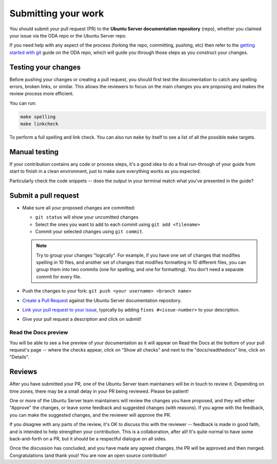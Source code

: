 .. _submit-work:

Submitting your work
********************

You should submit your pull request (PR) to the **Ubuntu Server documentation
repository** (repo), whether you claimed your issue via the ODA repo or the
Ubuntu Server repo.

If you need help with any aspect of the process (forking the repo, committing,
pushing, etc) then refer to the `getting started with git`_ guide on the ODA
repo, which will guide you through those steps as you construct your changes.

.. _doc-testing:

Testing your changes
====================

Before pushing your changes or creating a pull request, you should first test
the documentation to catch any spelling errors, broken links, or similar. 
This allows the reviewers to focus on the main changes you are proposing and
makes the review process more efficient.

You can run:

.. code-block:: bash

   make spelling
   make linkcheck
   
To perform a full spelling and link check. You can also run ``make`` by itself
to see a list of all the possible ``make`` targets. 

Manual testing
==============

If your contribution contains any code or process steps, it's a good idea to do
a final run-through of your guide from start to finish in a clean environment,
just to make sure everything works as you expected.

Particularly check the code snippets -- does the output in your terminal match
what you've presented in the guide?

Submit a pull request
=====================

- Make sure all your proposed changes are committed:

  - ``git status`` will show your uncomitted changes
  - Select the ones you want to add to each commit using ``git add <filename>``
  - Commit your selected changes using ``git commit``.

  .. note::
     Try to group your changes "logically". For example, if you have one set of
     changes that modifies spelling in 10 files, and another set of changes
     that modifies formatting in 10 different files, you can group them into
     two commits (one for spelling, and one for formatting). You don't need a
     separate commit for every file.

- Push the changes to your fork: ``git push <your username> <branch name>``

- `Create a Pull Request`_ against the Ubuntu Server documentation repository.

- `Link your pull request to your issue`_, typically by adding
  ``fixes #<issue-number>`` to your description.

- Give your pull request a description and click on submit!

Read the Docs preview
---------------------

You will be able to see a live preview of your documentation as it will appear
on Read the Docs at the bottom of your pull request's page -- where the checks
appear, click on "Show all checks" and next to the "docs/readthedocs" line,
click on "Details".


Reviews
=======

After you have submitted your PR, one of the Ubuntu Server team maintainers
will be in touch to review it. Depending on time zones, there may be a small
delay in your PR being reviewed. Please be patient!

One or more of the Ubuntu Server team maintainers will review the changes you
have proposed, and they will either "Approve" the changes, or leave some
feedback and suggested changes (with reasons). If you agree with the feedback,
you can make the suggested changes, and the reviewer will approve the PR.

If you disagree with any parts of the review, it's OK to discuss this with the
reviewer -- feedback is made in good faith, and is intended to help strengthen
your contribution. This is a collaboration, after all! It's quite normal to
have some back-and-forth on a PR, but it should be a respectful dialogue on all
sides. 

Once the discussion has concluded, and you have made any agreed changes, the PR
will be approved and then merged. Congratulations (and thank you)! You are now
an open source contributor!

.. _getting started with git: https://github.com/canonical/open-documentation-academy/blob/main/getting-started/using_git.md
.. _Create a Pull Request: https://docs.github.com/en/pull-requests/collaborating-with-pull-requests/proposing-changes-to-your-work-with-pull-requests/creating-a-pull-request
.. _Link your pull request to your issue: https://docs.github.com/en/issues/tracking-your-work-with-issues/linking-a-pull-request-to-an-issue
